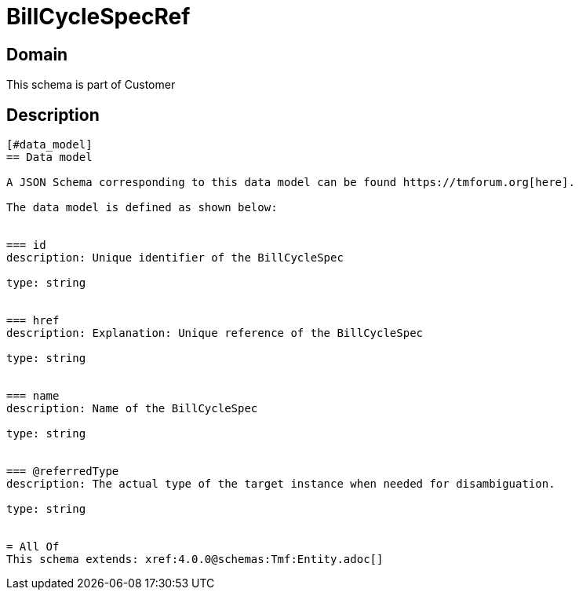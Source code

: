 = BillCycleSpecRef

[#domain]
== Domain

This schema is part of Customer

[#description]
== Description

....


[#data_model]
== Data model

A JSON Schema corresponding to this data model can be found https://tmforum.org[here].

The data model is defined as shown below:


=== id
description: Unique identifier of the BillCycleSpec

type: string


=== href
description: Explanation: Unique reference of the BillCycleSpec

type: string


=== name
description: Name of the BillCycleSpec

type: string


=== @referredType
description: The actual type of the target instance when needed for disambiguation.

type: string


= All Of 
This schema extends: xref:4.0.0@schemas:Tmf:Entity.adoc[]
